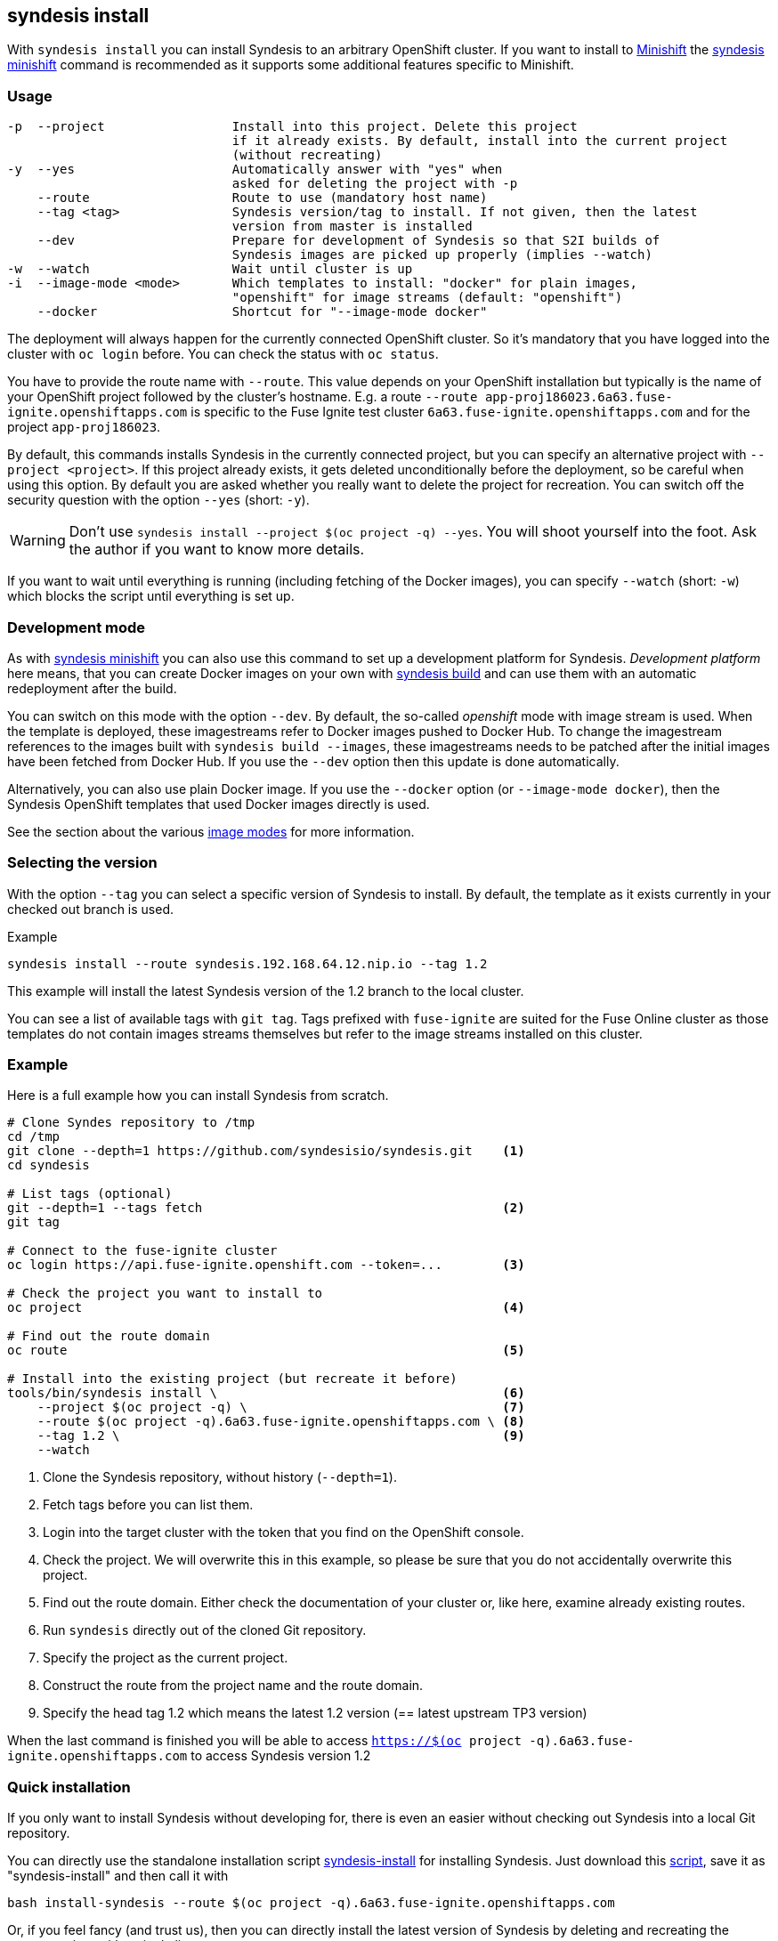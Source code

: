 
[[syndesis-install]]
## syndesis install

With `syndesis install` you can install Syndesis to an arbitrary OpenShift cluster.
If you want to install to https://www.openshift.org/minishift/[Minishift] the <<syndesis-minishift,syndesis minishift>> command is recommended as it supports some additional features specific to Minishift.

[[syndesis-install-usage]]
### Usage

[source,indent=0,subs="verbatim,quotes"]
----
-p  --project                 Install into this project. Delete this project
                              if it already exists. By default, install into the current project
                              (without recreating)
-y  --yes                     Automatically answer with "yes" when
                              asked for deleting the project with -p
    --route                   Route to use (mandatory host name)
    --tag <tag>               Syndesis version/tag to install. If not given, then the latest
                              version from master is installed
    --dev                     Prepare for development of Syndesis so that S2I builds of
                              Syndesis images are picked up properly (implies --watch)
-w  --watch                   Wait until cluster is up
-i  --image-mode <mode>       Which templates to install: "docker" for plain images,
                              "openshift" for image streams (default: "openshift")
    --docker                  Shortcut for "--image-mode docker"
----

The deployment will always happen for the currently connected OpenShift cluster.
So it's mandatory that you have logged into the cluster with `oc login` before.
You can check the status with `oc status`.

You have to provide the route name with `--route`.
This value depends on your OpenShift installation but typically is the name of your OpenShift project followed by the cluster's hostname.
E.g. a route `--route app-proj186023.6a63.fuse-ignite.openshiftapps.com` is specific to the Fuse Ignite test cluster `6a63.fuse-ignite.openshiftapps.com` and for the project `app-proj186023`.

By default, this commands installs Syndesis in the currently connected project, but you can specify an alternative project with `--project <project>`.
If this project already exists, it gets deleted unconditionally before the deployment, so be careful when using this option.
By default you are asked whether you really want to delete the project for recreation.
You can switch off the security question with the option `--yes` (short: `-y`).

WARNING: Don't use `syndesis install --project $(oc project -q) --yes`. You will shoot yourself into the foot. Ask the author if you want to know more details.


If you want to wait until everything is running (including fetching of the Docker images), you can specify `--watch` (short: `-w`) which blocks the script until everything is set up.

### Development mode

As with <<syndesis-minishift,syndesis minishift>> you can also use this command to set up a development platform for Syndesis.
_Development platform_ here means, that you can create Docker images on your own with <<syndesis-build,syndesis build>> and can use them with an automatic redeployment after the build.

You can switch on this mode with the option `--dev`.
By default, the so-called _openshift_ mode with image stream is used.
When the template is deployed, these imagestreams refer to Docker images pushed to Docker Hub.
To change the imagestream references to the images built with `syndesis build --images`, these imagestreams needs to be patched after the initial images have been fetched from Docker Hub.
If you use the `--dev` option then this update is done automatically.

Alternatively, you can also use plain Docker image. If you use the `--docker` option (or `--image-mode docker`), then the Syndesis OpenShift templates that used Docker images directly is used.

See the section about the various <<syndesis-build-image,image modes>> for more information.

### Selecting the version

With the option `--tag` you can select a specific version of Syndesis to install.
By default, the template as it exists currently in your checked out branch is used.

.Example
[source,bash,indent=0,subs="verbatim,quotes"]
----
syndesis install --route syndesis.192.168.64.12.nip.io --tag 1.2
----

This example will install the latest Syndesis version of the 1.2 branch to the local cluster.

You can see a list of available tags with `git tag`.
Tags prefixed with `fuse-ignite` are suited for the Fuse Online cluster as those templates do not contain images streams themselves but refer to the image streams installed on this cluster.

### Example

Here is a full example how you can install Syndesis from scratch.

[source,bash,indent=0,subs="verbatim,quotes"]
----
# Clone Syndes repository to /tmp
cd /tmp
git clone --depth=1 https://github.com/syndesisio/syndesis.git    <1>
cd syndesis

# List tags (optional)
git --depth=1 --tags fetch                                        <2>
git tag

# Connect to the fuse-ignite cluster
oc login https://api.fuse-ignite.openshift.com --token=...        <3>

# Check the project you want to install to
oc project                                                        <4>

# Find out the route domain
oc route                                                          <5>

# Install into the existing project (but recreate it before)
tools/bin/syndesis install \                                      <6>
    --project $(oc project -q) \                                  <7>
    --route $(oc project -q).6a63.fuse-ignite.openshiftapps.com \ <8>
    --tag 1.2 \                                                   <9>
    --watch
----
<1> Clone the Syndesis repository, without history (`--depth=1`).
<2> Fetch tags before you can list them.
<3> Login into the target cluster with the token that you find on the OpenShift console.
<4> Check the project. We will overwrite this in this example, so please be sure that you do not accidentally overwrite this project.
<5> Find out the route domain. Either check the documentation of your cluster or, like here, examine already existing routes.
<6> Run `syndesis` directly out of the cloned Git repository.
<7> Specify the project as the current project.
<8> Construct the route from the project name and the route domain.
<9> Specify the head tag 1.2 which means the latest 1.2 version (== latest upstream TP3 version)

When the last command is finished you will be able to access `https://$(oc project -q).6a63.fuse-ignite.openshiftapps.com` to access Syndesis version 1.2

### Quick installation

If you only want to install Syndesis without developing for, there is even an easier without checking out Syndesis into a local Git repository.

You can directly use the standalone installation script https://raw.githubusercontent.com/syndesisio/syndesis/master/tools/bin/install-syndesis[syndesis-install] for installing Syndesis.
Just download this https://raw.githubusercontent.com/syndesisio/syndesis/master/tools/bin/install-syndesis[script], save it as "syndesis-install" and then call it with

[source,bash,indent=0,subs="verbatim,quotes"]
----
bash install-syndesis --route $(oc project -q).6a63.fuse-ignite.openshiftapps.com
----

Or, if you feel fancy (and trust us), then you can directly install the latest version of Syndesis by deleting and recreating the current project with a single line:

[source,bash,indent=0,subs="verbatim,quotes"]
----
bash <(curl -sL https://bit.ly/syndesis-install) -p $(oc project -q) -r $(oc project -q).6a63.fuse-ignite.openshiftapps.com
----

All you need is to have `bash`, `curl` and `oc` installed and you need to be connected to an OpenShift cluster.

Use `install-syndesis --help` for a list of options (which is a subset of `syndesis install` described above)
